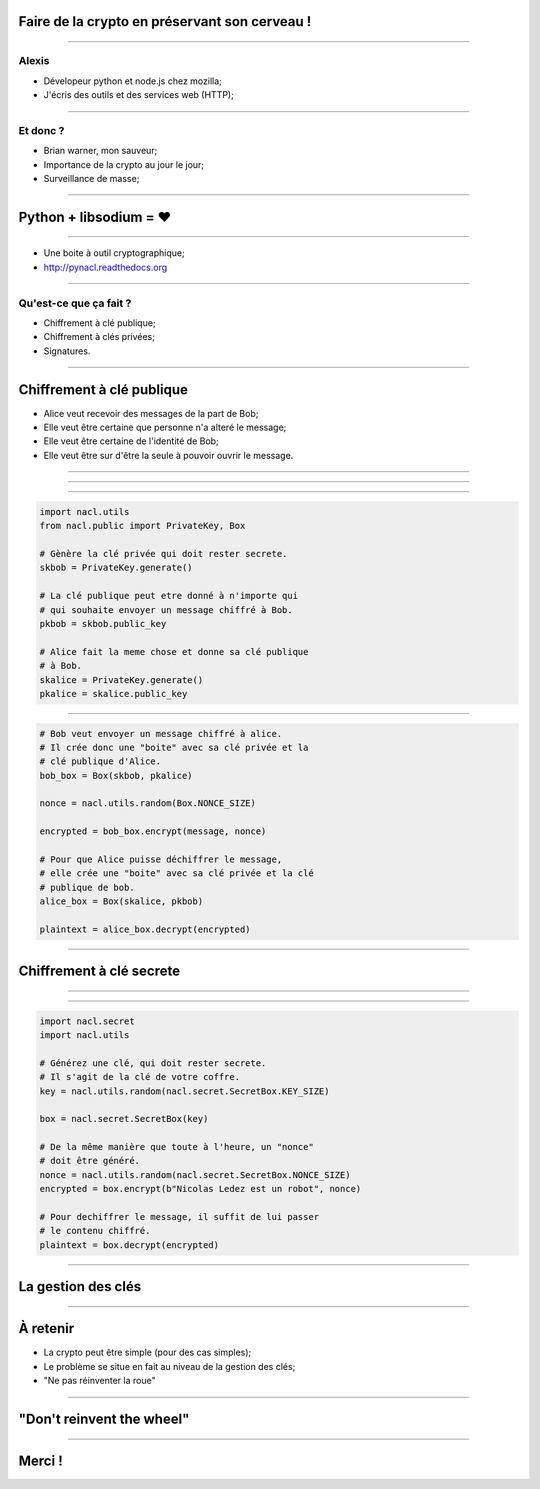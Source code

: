 Faire de la crypto en préservant son cerveau !
##############################################

----

Alexis
======

- Dévelopeur python et node.js chez mozilla;
- J'écris des outils et des services web (HTTP);

-----

Et donc ?
=========

- Brian warner, mon sauveur;
- Importance de la crypto au jour le jour;
- Surveillance de masse;

----

Python + libsodium =  ♥
########################

----

- Une boite à outil cryptographique;
- http://pynacl.readthedocs.org

----

Qu'est-ce que ça fait ?
=======================

- Chiffrement à clé publique;
- Chiffrement à clés privées;
- Signatures.

----

Chiffrement à clé publique
##########################

- Alice veut recevoir des messages de la part de Bob;
- Elle veut être certaine que personne n'a alteré le message;
- Elle veut être certaine de l'identité de Bob;
- Elle veut être sur d'être la seule à pouvoir ouvrir le message.

----

.. figure:: images/box+lock.png

----

.. figure:: images/box+2locks.png

----

.. code-block:: python

  import nacl.utils
  from nacl.public import PrivateKey, Box

  # Gènère la clé privée qui doit rester secrete.
  skbob = PrivateKey.generate()

  # La clé publique peut etre donné à n'importe qui
  # qui souhaite envoyer un message chiffré à Bob.
  pkbob = skbob.public_key

  # Alice fait la meme chose et donne sa clé publique
  # à Bob.
  skalice = PrivateKey.generate()
  pkalice = skalice.public_key

----

.. code-block:: python

  # Bob veut envoyer un message chiffré à alice.
  # Il crée donc une "boite" avec sa clé privée et la
  # clé publique d'Alice.
  bob_box = Box(skbob, pkalice)

  nonce = nacl.utils.random(Box.NONCE_SIZE)

  encrypted = bob_box.encrypt(message, nonce)

  # Pour que Alice puisse déchiffrer le message,
  # elle crée une "boite" avec sa clé privée et la clé
  # publique de bob.
  alice_box = Box(skalice, pkbob)

  plaintext = alice_box.decrypt(encrypted)

----

Chiffrement à clé secrete
#########################

----

.. figure:: images/box+key.png

----

.. code-block:: python

  import nacl.secret
  import nacl.utils

  # Générez une clé, qui doit rester secrete.
  # Il s'agit de la clé de votre coffre.
  key = nacl.utils.random(nacl.secret.SecretBox.KEY_SIZE)

  box = nacl.secret.SecretBox(key)

  # De la même manière que toute à l'heure, un "nonce"
  # doit être généré.
  nonce = nacl.utils.random(nacl.secret.SecretBox.NONCE_SIZE)
  encrypted = box.encrypt(b"Nicolas Ledez est un robot", nonce)

  # Pour dechiffrer le message, il suffit de lui passer
  # le contenu chiffré.
  plaintext = box.decrypt(encrypted)

----

La gestion des clés
###################

----

À retenir
#########

- La crypto peut être simple (pour des cas simples);
- Le problème se situe en fait au niveau de la gestion des clés;
- "Ne pas réinventer la roue"

----

"Don't reinvent the wheel"
##########################

----

Merci !
#######

